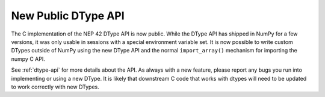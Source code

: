 New Public DType API
--------------------

The C implementation of the NEP 42 DType API is now public. While the DType API
has shipped in NumPy for a few versions, it was only usable in sessions with a
special environment variable set. It is now possible to write custom DTypes
outside of NumPy using the new DType API and the normal ``import_array()``
mechanism for importing the numpy C API.

See :ref:`dtype-api` for more details about the API. As always with a new
feature, please report any bugs you run into implementing or using a new
DType. It is likely that downstream C code that works with dtypes will need to
be updated to work correctly with new DTypes.
